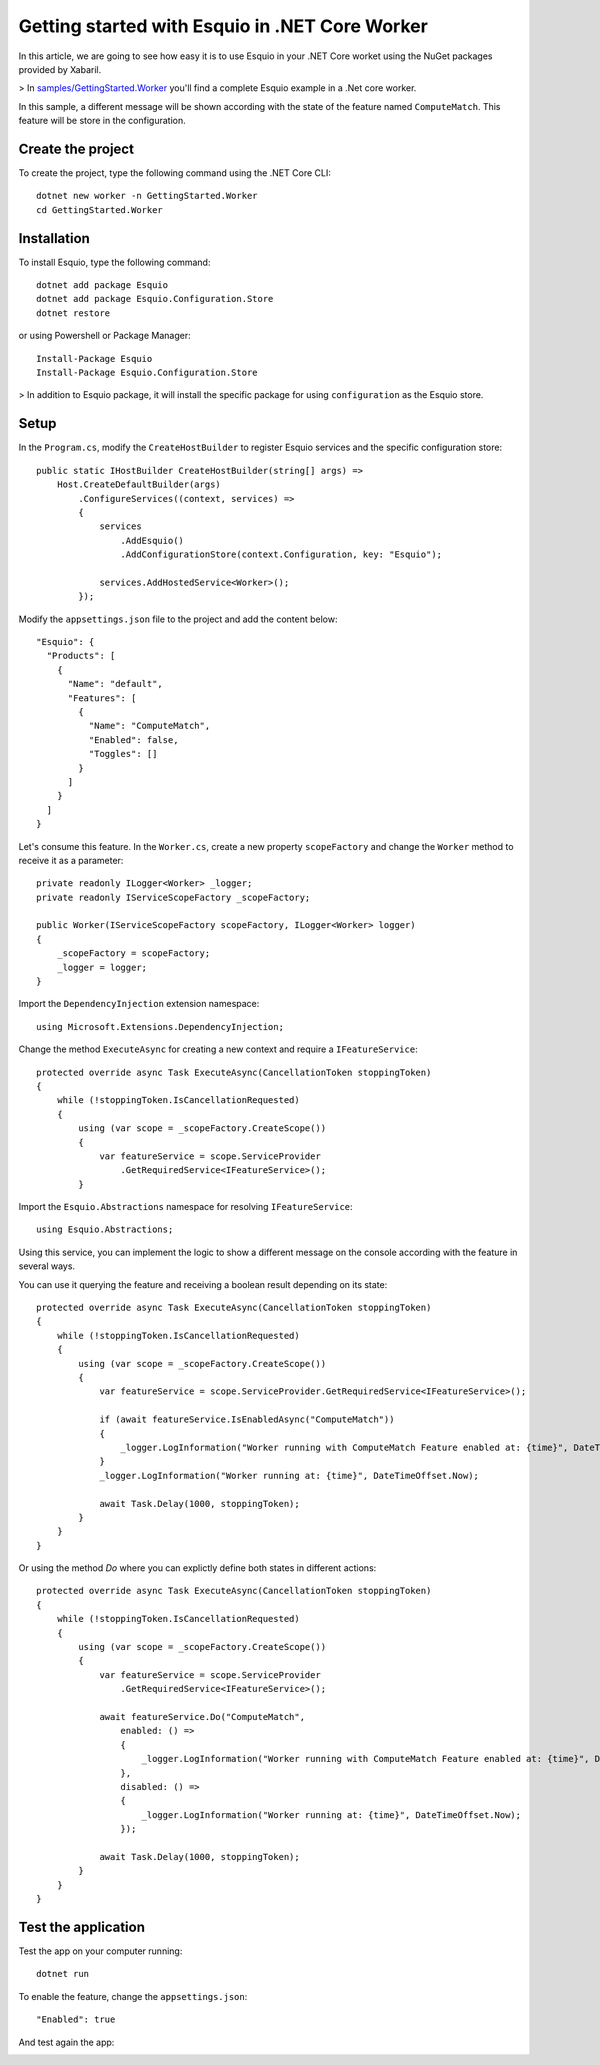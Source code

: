 Getting started with Esquio in .NET Core Worker
===============================================

In this article, we are going to see how easy it is to use Esquio in your .NET Core worket using the NuGet packages provided by Xabaril.

> In `samples/GettingStarted.Worker <https://github.com/Xabaril/Esquio/tree/master/samples/GettingStarted.Worker>`_ you'll find a complete Esquio example in a .Net core worker.

In this sample, a different message will be shown according with the state of the feature named ``ComputeMatch``. This feature will be store in the configuration.

Create the project
^^^^^^^^^^^^^^^^^^

To create the project, type the following command using the .NET Core CLI::

        dotnet new worker -n GettingStarted.Worker
        cd GettingStarted.Worker


Installation
^^^^^^^^^^^^

To install Esquio, type the following command::

        dotnet add package Esquio
        dotnet add package Esquio.Configuration.Store
        dotnet restore

or using Powershell or Package Manager::

        Install-Package Esquio
        Install-Package Esquio.Configuration.Store

> In addition to Esquio package, it will install the specific package for using ``configuration`` as the Esquio store.

Setup
^^^^^

In the ``Program.cs``, modify the ``CreateHostBuilder`` to register Esquio services and the specific configuration store::

        public static IHostBuilder CreateHostBuilder(string[] args) =>
            Host.CreateDefaultBuilder(args)
                .ConfigureServices((context, services) =>
                {
                    services
                        .AddEsquio()
                        .AddConfigurationStore(context.Configuration, key: "Esquio");

                    services.AddHostedService<Worker>();
                });

Modify the ``appsettings.json`` file to the project and add the content below::

  "Esquio": {
    "Products": [
      {
        "Name": "default",
        "Features": [
          {
            "Name": "ComputeMatch",
            "Enabled": false,
            "Toggles": []
          }
        ]
      }
    ]
  }

Let's consume this feature. In the ``Worker.cs``, create a new property ``scopeFactory`` and change the ``Worker`` method to receive it as a parameter::

        private readonly ILogger<Worker> _logger;
        private readonly IServiceScopeFactory _scopeFactory;

        public Worker(IServiceScopeFactory scopeFactory, ILogger<Worker> logger)
        {
            _scopeFactory = scopeFactory;
            _logger = logger;
        }


Import the ``DependencyInjection`` extension namespace::

 using Microsoft.Extensions.DependencyInjection;


Change the method ``ExecuteAsync`` for creating a new context and require a ``IFeatureService``::

        protected override async Task ExecuteAsync(CancellationToken stoppingToken)
        {
            while (!stoppingToken.IsCancellationRequested)
            {
                using (var scope = _scopeFactory.CreateScope())
                {
                    var featureService = scope.ServiceProvider
                        .GetRequiredService<IFeatureService>();
                }


Import the ``Esquio.Abstractions`` namespace for resolving ``IFeatureService``::

 using Esquio.Abstractions;


Using this service, you can implement the logic to show a different message on the console according with the feature in several ways.

You can use it querying the feature and receiving a boolean result depending on its state::

        protected override async Task ExecuteAsync(CancellationToken stoppingToken)
        {
            while (!stoppingToken.IsCancellationRequested)
            {
                using (var scope = _scopeFactory.CreateScope())
                {
                    var featureService = scope.ServiceProvider.GetRequiredService<IFeatureService>();

                    if (await featureService.IsEnabledAsync("ComputeMatch"))
                    {
                        _logger.LogInformation("Worker running with ComputeMatch Feature enabled at: {time}", DateTimeOffset.Now);
                    }
                    _logger.LogInformation("Worker running at: {time}", DateTimeOffset.Now);

                    await Task.Delay(1000, stoppingToken);
                }
            }
        }

Or using the method `Do` where you can explictly define both states in different actions::

        protected override async Task ExecuteAsync(CancellationToken stoppingToken)
        {
            while (!stoppingToken.IsCancellationRequested)
            {
                using (var scope = _scopeFactory.CreateScope())
                {
                    var featureService = scope.ServiceProvider
                        .GetRequiredService<IFeatureService>();

                    await featureService.Do("ComputeMatch",
                        enabled: () =>
                        {
                            _logger.LogInformation("Worker running with ComputeMatch Feature enabled at: {time}", DateTimeOffset.Now);
                        },
                        disabled: () =>
                        {
                            _logger.LogInformation("Worker running at: {time}", DateTimeOffset.Now);
                        });

                    await Task.Delay(1000, stoppingToken);
                }
            }
        }

Test the application
^^^^^^^^^^^^^^^^^^^^

Test the app on your computer running::

        dotnet run

.. image:: ../images/worker-disabled.png

To enable the feature, change the ``appsettings.json``::

        "Enabled": true

And test again the app:

.. image:: ../images/worker-enabled.png